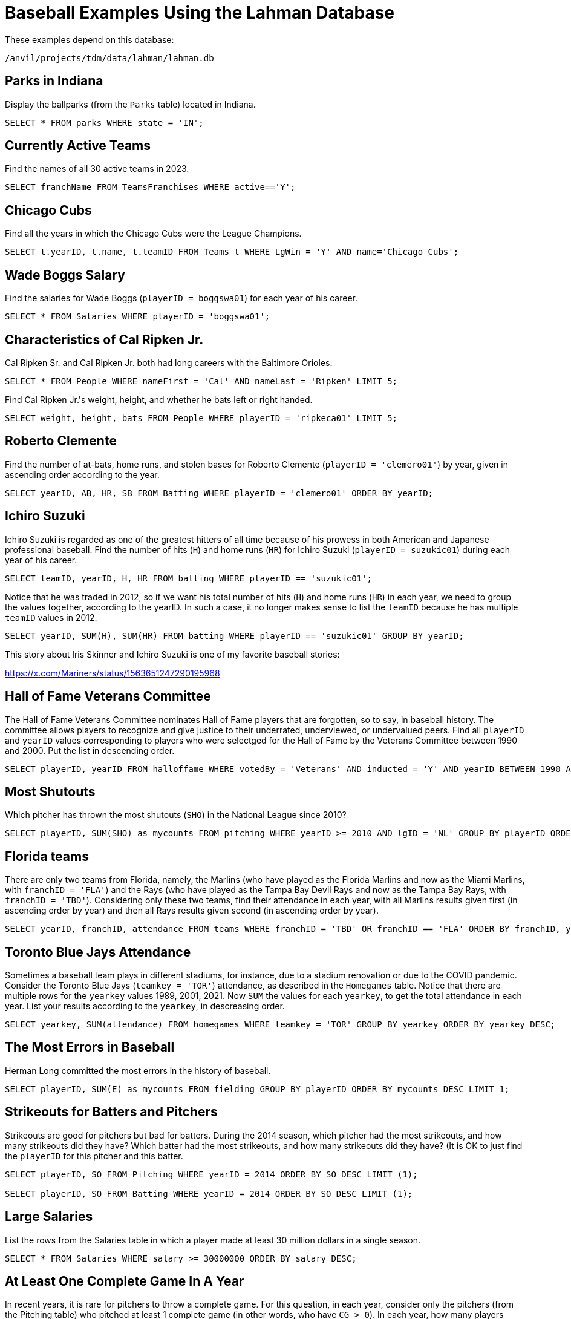 = Baseball Examples Using the Lahman Database

These examples depend on this database:

`/anvil/projects/tdm/data/lahman/lahman.db`

== Parks in Indiana

Display the ballparks (from the `Parks` table) located in Indiana.

[source,SQL]
----
SELECT * FROM parks WHERE state = 'IN';
----




== Currently Active Teams

Find the names of all 30 active teams in 2023.

[source,SQL]
----
SELECT franchName FROM TeamsFranchises WHERE active=='Y';
----

== Chicago Cubs

Find all the years in which the Chicago Cubs were the League Champions.

[source,SQL]
----
SELECT t.yearID, t.name, t.teamID FROM Teams t WHERE LgWin = 'Y' AND name='Chicago Cubs';
----



== Wade Boggs Salary

Find the salaries for Wade Boggs (`playerID = boggswa01`) for each year of his career.

[source,SQL]
----
SELECT * FROM Salaries WHERE playerID = 'boggswa01';
----


== Characteristics of Cal Ripken Jr.

Cal Ripken Sr. and Cal Ripken Jr. both had long careers with the Baltimore Orioles:

`SELECT * FROM People WHERE nameFirst = 'Cal' AND nameLast = 'Ripken' LIMIT 5;`

Find Cal Ripken Jr.'s weight, height, and whether he bats left or right handed.

[source,SQL]
----
SELECT weight, height, bats FROM People WHERE playerID = 'ripkeca01' LIMIT 5;
----


== Roberto Clemente

Find the number of at-bats, home runs, and stolen bases for Roberto Clemente (`playerID = 'clemero01'`) by year, given in ascending order according to the year.

[source,SQL]
----
SELECT yearID, AB, HR, SB FROM Batting WHERE playerID = 'clemero01' ORDER BY yearID;
----


== Ichiro Suzuki

Ichiro Suzuki is regarded as one of the greatest hitters of all time because of his prowess in both American and Japanese professional baseball.  Find the number of hits (`H`) and home runs (`HR`) for Ichiro Suzuki (`playerID = suzukic01`) during each year of his career.

[source,SQL]
----
SELECT teamID, yearID, H, HR FROM batting WHERE playerID == 'suzukic01';
----

Notice that he was traded in 2012, so if we want his total number of hits (`H`) and home runs (`HR`) in each year, we need to group the values together, according to the yearID.  In such a case, it no longer makes sense to list the `teamID` because he has multiple `teamID` values in 2012.

[source,SQL]
----
SELECT yearID, SUM(H), SUM(HR) FROM batting WHERE playerID == 'suzukic01' GROUP BY yearID;
----

This story about Iris Skinner and Ichiro Suzuki is one of my favorite baseball stories:

https://x.com/Mariners/status/1563651247290195968



== Hall of Fame Veterans Committee

The Hall of Fame Veterans Committee nominates Hall of Fame players that are forgotten, so to say, in baseball history. The committee allows players to recognize and give justice to their underrated, underviewed, or undervalued peers.  Find all `playerID` and `yearID` values corresponding to players who were selectged for the Hall of Fame by the Veterans Committee between 1990 and 2000. Put the list in descending order.

[source,SQL]
----
SELECT playerID, yearID FROM halloffame WHERE votedBy = 'Veterans' AND inducted = 'Y' AND yearID BETWEEN 1990 AND 2000 ORDER BY yearID DESC;
----



== Most Shutouts

Which pitcher has thrown the most shutouts (`SHO`) in the National League since 2010?

[source,SQL]
----
SELECT playerID, SUM(SHO) as mycounts FROM pitching WHERE yearID >= 2010 AND lgID = 'NL' GROUP BY playerID ORDER BY mycounts DESC LIMIT 1;
----





== Florida teams

There are only two teams from Florida, namely, the Marlins (who have played as the Florida Marlins and now as the Miami Marlins, with `franchID = 'FLA'`) and the Rays (who have played as the Tampa Bay Devil Rays and now as the Tampa Bay Rays, with `franchID = 'TBD'`).  Considering only these two teams, find their attendance in each year, with all Marlins results given first (in ascending order by year) and then all Rays results given second (in ascending order by year).

[source,SQL]
----
SELECT yearID, franchID, attendance FROM teams WHERE franchID = 'TBD' OR franchID == 'FLA' ORDER BY franchID, yearID;
----


== Toronto Blue Jays Attendance

Sometimes a baseball team plays in different stadiums, for instance, due to a stadium renovation or due to the COVID pandemic.  Consider the Toronto Blue Jays (`teamkey = 'TOR'`) attendance, as described in the `Homegames` table.  Notice that there are multiple rows for the `yearkey` values 1989, 2001, 2021.  Now `SUM` the values for each `yearkey`, to get the total attendance in each year.  List your results according to the `yearkey`, in descreasing order.

[source,SQL]
----
SELECT yearkey, SUM(attendance) FROM homegames WHERE teamkey = 'TOR' GROUP BY yearkey ORDER BY yearkey DESC;
----




== The Most Errors in Baseball

Herman Long committed the most errors in the history of baseball.

[source,SQL]
----
SELECT playerID, SUM(E) as mycounts FROM fielding GROUP BY playerID ORDER BY mycounts DESC LIMIT 1;
----



== Strikeouts for Batters and Pitchers

Strikeouts are good for pitchers but bad for batters.  During the 2014 season, which pitcher had the most strikeouts, and how many strikeouts did they have?  Which batter had the most strikeouts, and how many strikeouts did they have?  (It is OK to just find the `playerID` for this pitcher and this batter.

[source,SQL]
----
SELECT playerID, SO FROM Pitching WHERE yearID = 2014 ORDER BY SO DESC LIMIT (1);

SELECT playerID, SO FROM Batting WHERE yearID = 2014 ORDER BY SO DESC LIMIT (1);
----






== Large Salaries

List the rows from the Salaries table in which a player made at least 30 million dollars in a single season.

[source,SQL]
----
SELECT * FROM Salaries WHERE salary >= 30000000 ORDER BY salary DESC;
----



== At Least One Complete Game In A Year

In recent years, it is rare for pitchers to throw a complete game.  For this question, in each year, consider only the pitchers (from the Pitching table) who pitched at least 1 complete game (in other words, who have `CG > 0`).  In each year, how many players achieved this feat, i.e., had at least one complete game?

[NOTE]
====
In 1871, there were 14 such pitchers, and in 2023, there were 25 such pitchers, but the number changed a lot over the years.
====

[source,SQL]
----
SELECT COUNT(*), yearID FROM Pitching WHERE CG > 0 GROUP BY yearID;
----




== Cy Young Award

Which pitcher has received the `Cy Young Award` the most times altogether?  How many times did he receive this award?  It suffices to just find this pitcher's `playerID`.

[source,SQL]
----
SELECT COUNT(*) as mycounts, playerID FROM awardsplayers WHERE awardID = 'Cy Young Award' GROUP BY playerID ORDER BY mycounts DESC LIMIT 1;
----


== Most World Series

Find the franchise that has won the World Series the most times.

[source,SQL]
----
SELECT COUNT(*) as mycounts, franchID FROM Teams WHERE WSWin = 'Y' GROUP BY franchID ORDER BY mycounts DESC LIMIT 1;
----




== Most Runs Batted In

In the 2023 season, find the batter with the most runs batted in.  It suffices to simply find their `playerID`.

[NOTE]
====
In the `Batting` table, the runs batted in are found in the `RBI` column.
====

[source,SQL]
----
SELECT playerID, SUM(RBI) as mysum FROM Batting WHERE yearID = 2023 GROUP BY playerID ORDER BY mysum DESC LIMIT 1;
----



== Catchers Who Won the Gold Glove Award More Than Once In Their Careers

The Gold Glove award recognizes players with excellent fielding abilities.  Identify the catchers who have been recognized with this award more than once in their careers.

[source,SQL]
----
SELECT COUNT(*) as mycounts, playerID FROM AwardsPlayers WHERE awardID = 'Gold Glove' AND notes = 'C' GROUP BY playerID HAVING mycounts > 1 ORDER BY mycounts DESC;
----


== Very Successful Manager in the 1990s

For this question, consider only games player during the 1990s.
Find the `playerID` for each manager who won at least 60 percent of their games.  Because there are some managers who were involved in only a few games, include the criteria that the managers was in more than 100 games during this time period.

[NOTE]
====
There was only one such manager to achieve this feat in the 1990s.
====

[source,SQL]
----
SELECT CAST(SUM(W) AS FLOAT)/(SUM(W)+SUM(L)) as myrecord, playerID, SUM(W), SUM(L)
FROM managers
WHERE yearID BETWEEN 1990 AND 1999
GROUP BY playerID
HAVING myrecord > 0.6 AND SUM(W) + SUM(L) > 100
ORDER BY myrecord DESC;
----



== Journeymen

The term journeyman is one "who plays for numerous clubs during his career":

see https://en.wikipedia.org/wiki/Journeyman_(sports)

Make a list of all of the pitchers who have played for 12 or more teams during their careers.

[source,SQL]
----
SELECT COUNT(DISTINCT teamID) as mycounts, playerID FROM Pitching GROUP BY playerID ORDER BY mycounts DESC LIMIT 15;
----









